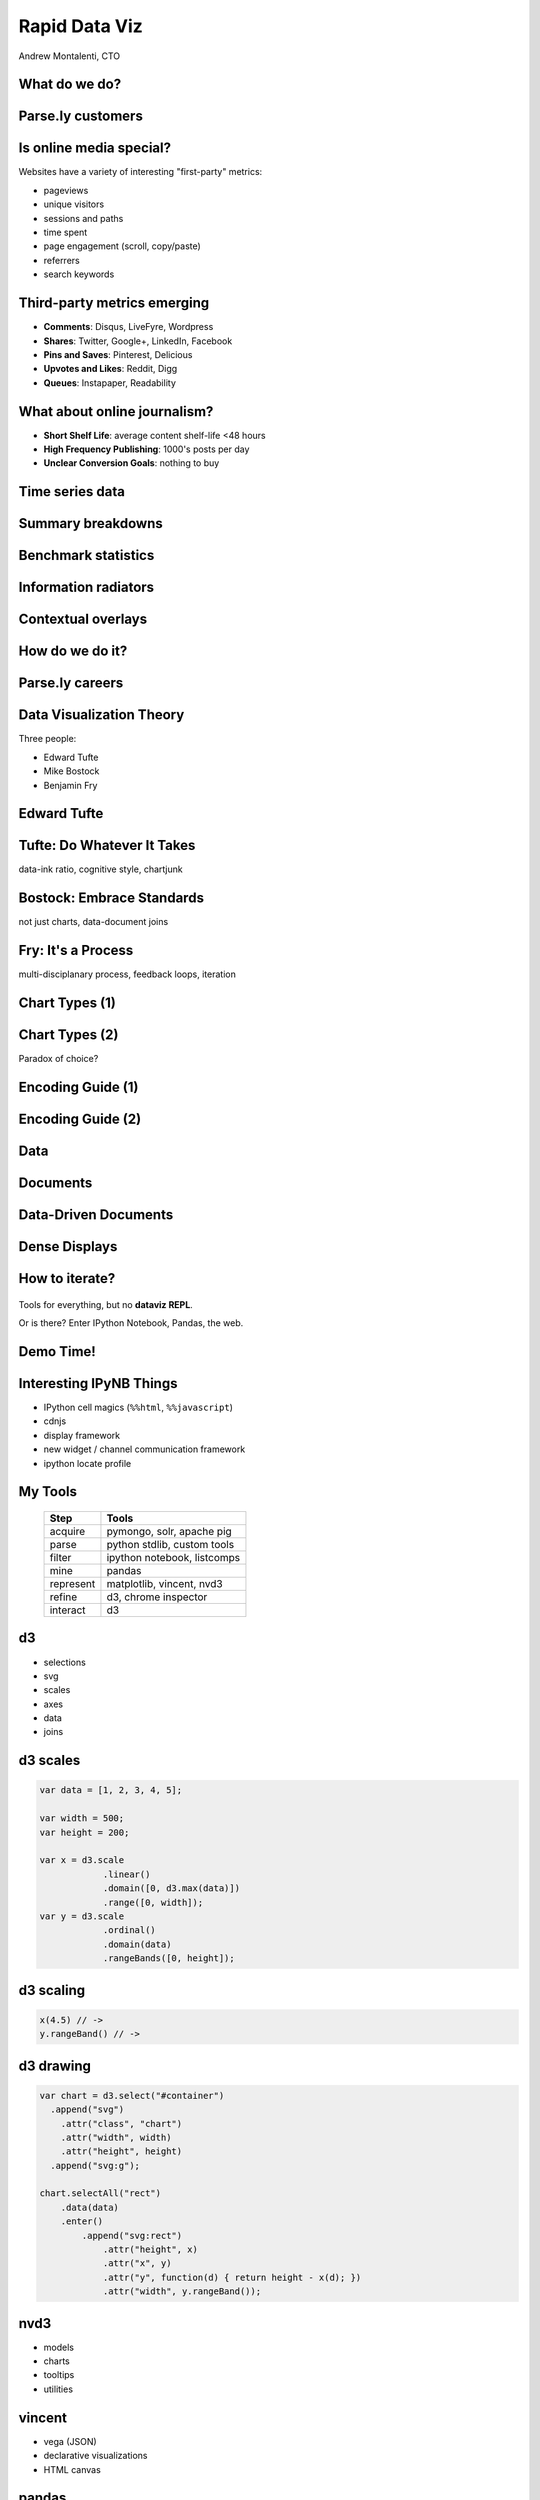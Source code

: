 ==============
Rapid Data Viz
==============

Andrew Montalenti, CTO

.. rst-class:: logo

    .. image:: ./_static/parsely.png
        :width: 40%
        :align: right

What do we do?
==============

.. image:: ./_static/parsely.png
    :width: 90%
    :align: center

Parse.ly customers
==================

.. figure:: /_static/logos.png
    :width: 90%
    :align: center

Is online media special?
========================

Websites have a variety of interesting "first-party" metrics:

* pageviews
* unique visitors
* sessions and paths
* time spent
* page engagement (scroll, copy/paste)
* referrers
* search keywords

Third-party metrics emerging
============================

* **Comments**: Disqus, LiveFyre, Wordpress
* **Shares**: Twitter, Google+, LinkedIn, Facebook
* **Pins and Saves**: Pinterest, Delicious
* **Upvotes and Likes**: Reddit, Digg
* **Queues**: Instapaper, Readability

.. image:: ./_static/social_icons.png
    :width: 60%
    :align: center

What about online journalism?
=============================

* **Short Shelf Life**: average content shelf-life <48 hours
* **High Frequency Publishing**: 1000's posts per day
* **Unclear Conversion Goals**: nothing to buy
 
.. image:: ./_static/pulse.png
    :width: 60%
    :align: center

Time series data
================

.. image:: ./_static/sparklines_multiple.png
    :align: center

.. image:: ./_static/sparklines_stacked.png
    :align: center

Summary breakdowns
==================

.. rst-class:: spaced

    .. image:: ./_static/summary_viz.png
        :align: center

Benchmark statistics
====================

.. rst-class:: spaced

    .. image:: ./_static/benchmarked_viz.png
        :align: center

Information radiators
=====================

.. rst-class:: spaced

    .. image:: ./_static/glimpse.png
        :width: 100%
        :align: center

Contextual overlays
===================

.. rst-class:: spaced

    .. image:: ./_static/extension.png
        :width: 100%
        :align: center

How do we do it?
================

.. image:: ./_static/oss_logos.png
    :width: 90%
    :align: center

Parse.ly careers
================

.. figure:: /_static/team_jobs.png
    :width: 70%
    :align: center

Data Visualization Theory
=========================

Three people:

* Edward Tufte
* Mike Bostock
* Benjamin Fry

Edward Tufte
============

.. rst-class:: spaced

    .. image:: ./_static/et_dash.jpg
        :width: 80%
        :align: center


Tufte: Do Whatever It Takes
===========================

.. rst-class:: spaced

    .. image:: ./_static/minard.png
        :width: 100%
        :align: center

data-ink ratio, cognitive style, chartjunk 

Bostock: Embrace Standards
==========================

.. rst-class:: spaced

    .. image:: ./_static/data_join.png
        :width: 70%
        :align: center

not just charts, data-document joins

Fry: It's a Process
===================

.. rst-class:: spaced

    .. image:: ./_static/process_01.png
        :width: 100%
        :align: center

    .. image:: ./_static/process_02.png
        :width: 100%
        :align: center

multi-disciplanary process, feedback loops, iteration

Chart Types (1)
===============

.. rst-class:: spaced

    .. image:: ./_static/elements_01.png
    .. image:: ./_static/elements_05.png
    .. image:: ./_static/elements_06.png


Chart Types (2)
===============

Paradox of choice?

.. rst-class:: spaced

    .. image:: ./_static/elements_02.png
    .. image:: ./_static/elements_03.png
    .. image:: ./_static/elements_04.png

Encoding Guide (1)
==================

.. rst-class:: spaced

    .. image:: ./_static/viz_elements.png
        :width: 80%
        :align: center


Encoding Guide (2)
==================

.. rst-class:: spaced

    .. image:: ./_static/elements_table.png
        :width: 80%
        :align: center

Data
====

.. rst-class:: spaced

    .. image:: ./_static/data_set.png
        :width: 80%
        :align: center

Documents
=========

.. rst-class:: spaced

    .. image:: ./_static/data_values.png
        :width: 80%
        :align: center

Data-Driven Documents
=====================

.. rst-class:: spaced

    .. image:: ./_static/data_highlights.png
        :width: 80%
        :align: center

Dense Displays
==============

.. rst-class:: spaced

    .. image:: ./_static/more_data.png
        :width: 80%
        :align: center


How to iterate?
===============

    .. image:: ./_static/process_03.png
        :width: 100%
        :align: center

Tools for everything, but no **dataviz REPL**.

Or is there? Enter IPython Notebook, Pandas, the web.

Demo Time!
=========

.. rst-class:: spaced

    .. image:: ./_static/authority_report.png
        :width: 80%
        :align: center

Interesting IPyNB Things
========================

* IPython cell magics (``%%html``, ``%%javascript``)
* cdnjs
* display framework
* new widget / channel communication framework
* ipython locate profile

My Tools
========

    =========== ===================================
    Step        Tools
    =========== ===================================
    acquire     pymongo, solr, apache pig
    parse       python stdlib, custom tools
    filter      ipython notebook, listcomps
    mine        pandas
    represent   matplotlib, vincent, nvd3
    refine      d3, chrome inspector
    interact    d3
    =========== ===================================

d3
==

* selections
* svg
* scales
* axes
* data
* joins

d3 scales
=========

.. sourcecode:: javascript

    var data = [1, 2, 3, 4, 5];

    var width = 500;
    var height = 200;

    var x = d3.scale
                .linear()
                .domain([0, d3.max(data)])
                .range([0, width]);
    var y = d3.scale
                .ordinal()
                .domain(data)
                .rangeBands([0, height]);

d3 scaling
==========

.. sourcecode:: javascript

    x(4.5) // -> 
    y.rangeBand() // ->

d3 drawing
==========

.. sourcecode:: javascript

    var chart = d3.select("#container")
      .append("svg")
        .attr("class", "chart")
        .attr("width", width)
        .attr("height", height)
      .append("svg:g");
    
    chart.selectAll("rect")
        .data(data)
        .enter()
            .append("svg:rect")
                .attr("height", x)
                .attr("x", y)
                .attr("y", function(d) { return height - x(d); })
                .attr("width", y.rangeBand());

nvd3
====

* models
* charts
* tooltips
* utilities

vincent
=======

* vega (JSON)
* declarative visualizations
* HTML canvas

pandas
======

* dataframes
* loading
* aggregates
* grouping
* sorting
* serializing
* matplotlib

IPyNB
=====

* execution
* display
* saving / sharing
* platform unification

Three Use Cases
===============

* mine network referrers for trends (pixel data)
* find outlier response times (API nginx logs)
* compare real-time traffic (JSON query response)

d3-oriented Approach
====================

* iterate with Pandas and matplotlib
* convert dataframe to JSON
* load JSON with d3
* use d3 for final cleaning
* build scales / axes / labels from scratch
* build interaction layer from scratch
* for offline, use PhantomJS render

nvd3 add-on
===========

* use canned nvd3 chart type
* customize interaction layer atop

Vega-oriented Approach
======================

* use vincent inside IPyNB
* get vega JSON into browser
* use vega JS library to parse JSON
* vega runtime generates d3 instructions
* for offline mode, use vg2png/vg2svg

Future Nirvana
==============

* edit data with Pandas in IPyNB
* snapshot data as JSON cell
* edit d3 / nvd3 code in ``%%javascript`` cell
* use ``IPython.display`` to show d3 rendering result 
* interactive rendering via ``IPython.kernel.comm``

Type Into Browser
=================

.. rst-class:: bigger

    **Links:**

    - parse.ly/jobs
    - parse.ly/authority

    **Contacts:**

    - @amontalenti
    - @parsely

    **Questions?**


.. ifnotslides::

    .. raw:: html

        <script>
        $(function() {
            $("body").css("width", "1080px");
            $(".sphinxsidebar").css({"width": "200px", "font-size": "12px"});
            $(".bodywrapper").css("margin", "auto");
            $(".documentwrapper").css("width", "880px");
            $(".logo").removeClass("align-right");
        });
        </script>

.. ifslides::

    .. raw:: html

        <style>
        table { line-height: 1.7em; }
        td:first-child { background-color: #eee; font-weight: bold; }
        .bigger { font-size: 1.8em; line-height: 0.8em; }
        </style>
